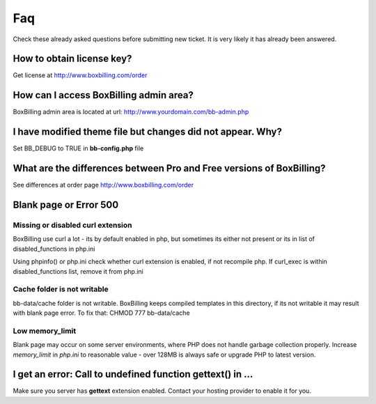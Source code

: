 .. _faq:

Faq
====================

Check these already asked questions before submitting new ticket. It is very 
likely it has already been answered.

How to obtain license key?
----------------------------------------------------------------------------

Get license at http://www.boxbilling.com/order

How can I access BoxBilling admin area?
----------------------------------------------------------------------------

BoxBilling admin area is located at url: http://www.yourdomain.com/bb-admin.php

I have modified theme file but changes did not appear. Why?
----------------------------------------------------------------------------

Set BB_DEBUG to TRUE in **bb-config.php** file

What are the differences between Pro and Free versions of BoxBilling?
----------------------------------------------------------------------------

See differences at order page http://www.boxbilling.com/order

Blank page or Error 500
----------------------------------------------------------------------------

Missing or disabled curl extension
~~~~~~~~~~~~~~~~~~~~~~~~~~~~~~~~~~~~~~~~~~~~~~~~~~~~~~~~~~~~~~~~~~~~~~~~~~~~

BoxBilling use curl a lot - its by default enabled in php, but sometimes its 
either not present or its in list of disabled_functions in php.ini

Using phpinfo() or php.ini check whether curl extension is enabled, 
if not recompile php. If curl_exec is within disabled_functions list, 
remove it from php.ini

Cache folder is not writable
~~~~~~~~~~~~~~~~~~~~~~~~~~~~~~~~~~~~~~~~~~~~~~~~~~~~~~~~~~~~~~~~~~~~~~~~~~~~

bb-data/cache folder is not writable. BoxBilling keeps compiled templates in 
this directory, if its not writable it may result with blank page error.
To fix that: CHMOD 777 bb-data/cache

Low memory_limit
~~~~~~~~~~~~~~~~~~~~~~~~~~~~~~~~~~~~~~~~~~~~~~~~~~~~~~~~~~~~~~~~~~~~~~~~~~~~

Blank page may occur on some server environments, where PHP does not 
handle garbage collection properly. Increase *memory_limit* in *php.ini* to 
reasonable value - over 128MB is always safe or upgrade PHP to latest version.


I get an error: Call to undefined function gettext() in ...
----------------------------------------------------------------------------

Make sure you server has **gettext** extension enabled. Contact your hosting 
provider to enable it for you.

